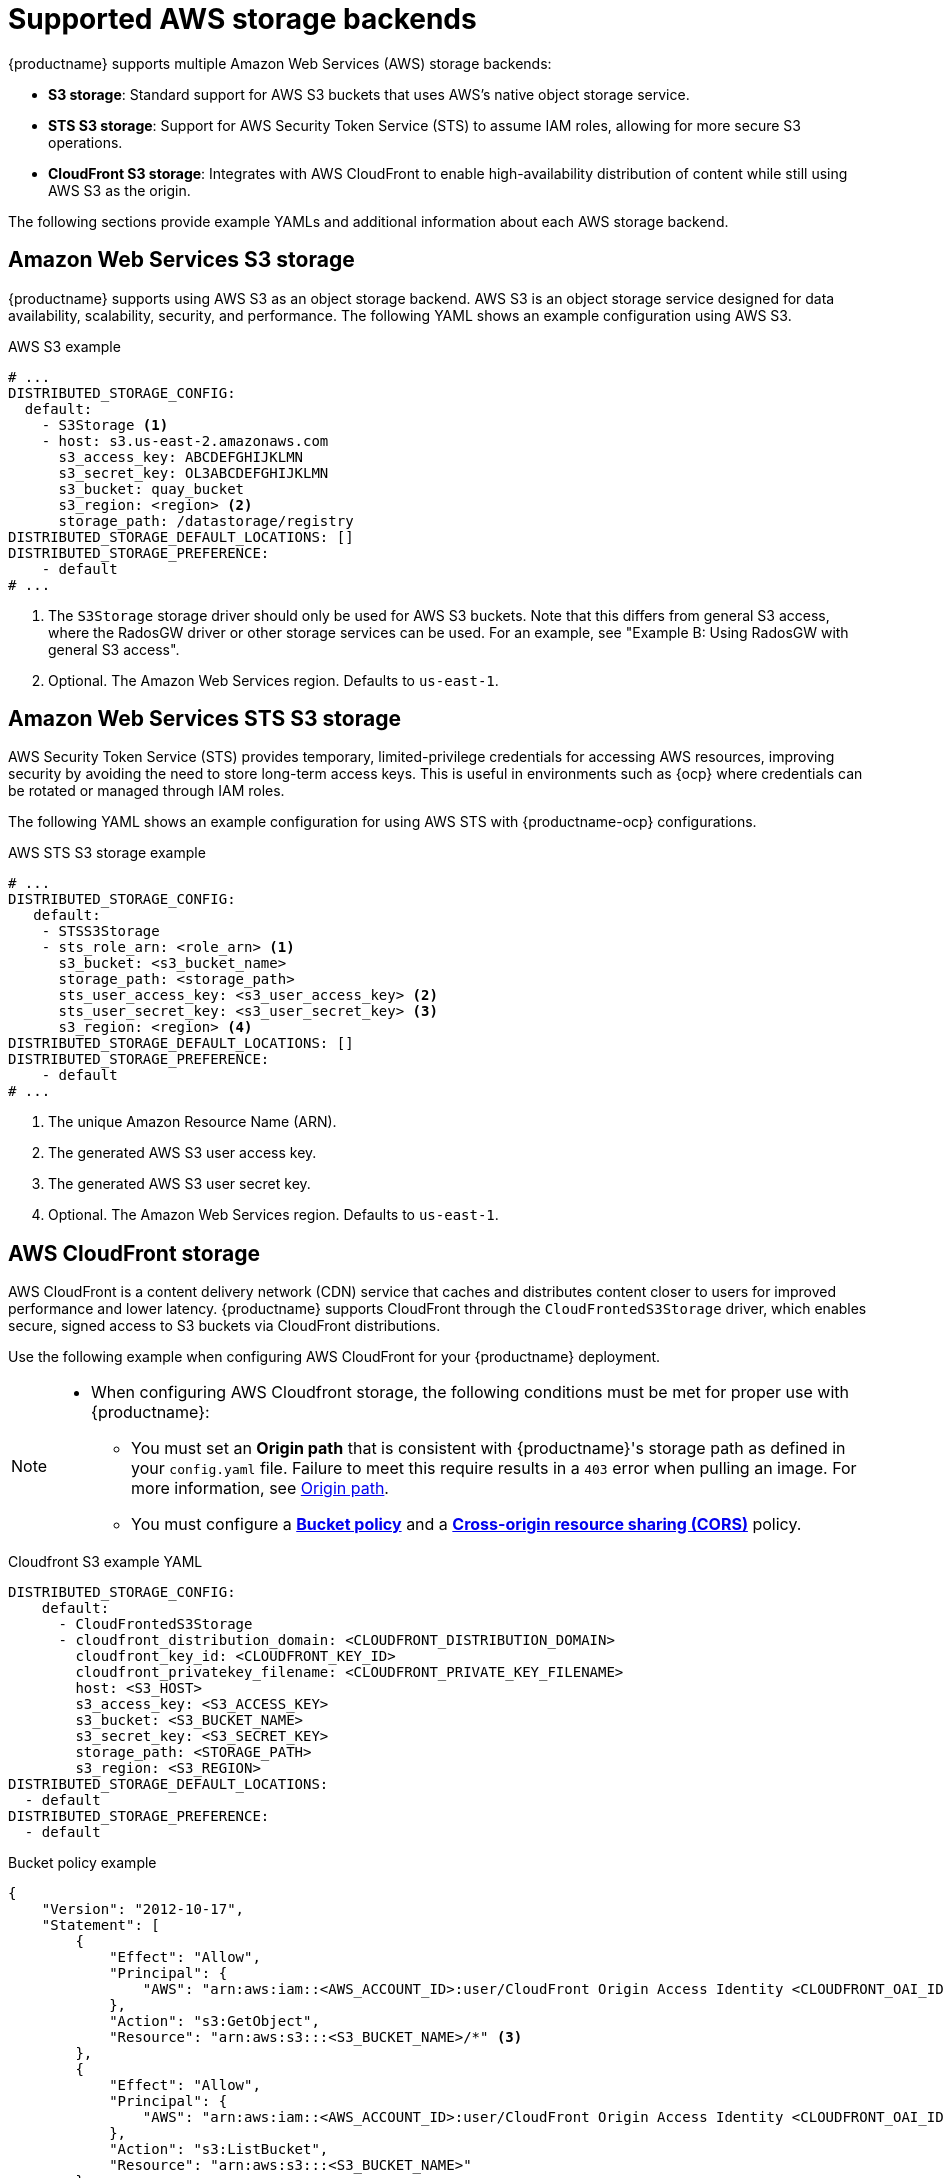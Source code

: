 :_content-type: CONCEPT
[id="supported-aws-storage-backends"]
= Supported AWS storage backends

{productname} supports multiple Amazon Web Services (AWS) storage backends:

* *S3 storage*: Standard support for AWS S3 buckets that uses AWS's native object storage service.
* *STS S3 storage*: Support for AWS Security Token Service (STS) to assume IAM roles, allowing for more secure S3 operations.
* *CloudFront S3 storage*: Integrates with AWS CloudFront to enable high-availability distribution of content while still using AWS S3 as the origin.

The following sections provide example YAMLs and additional information about each AWS storage backend.

[id="config-fields-storage-aws"]
== Amazon Web Services S3 storage

{productname} supports using AWS S3 as an object storage backend. AWS S3 is an object storage service designed for data availability, scalability, security, and performance. The following YAML shows an example configuration using AWS S3.

.AWS S3 example
[source,yaml]
----
# ...
DISTRIBUTED_STORAGE_CONFIG:
  default:
    - S3Storage <1>
    - host: s3.us-east-2.amazonaws.com
      s3_access_key: ABCDEFGHIJKLMN
      s3_secret_key: OL3ABCDEFGHIJKLMN
      s3_bucket: quay_bucket
      s3_region: <region> <2>
      storage_path: /datastorage/registry
DISTRIBUTED_STORAGE_DEFAULT_LOCATIONS: []
DISTRIBUTED_STORAGE_PREFERENCE:
    - default
# ...
----
<1> The `S3Storage` storage driver should only be used for AWS S3 buckets. Note that this differs from general S3 access, where the RadosGW driver or other storage services can be used. For an example, see "Example B: Using RadosGW with general S3 access".
<2> Optional. The Amazon Web Services region. Defaults to `us-east-1`.

[id="config-fields-storage-aws-sts"]
== Amazon Web Services STS S3 storage

AWS Security Token Service (STS) provides temporary, limited-privilege credentials for accessing AWS resources, improving security by avoiding the need to store long-term access keys. This is useful in environments such as {ocp} where credentials can be rotated or managed through IAM roles.

The following YAML shows an example configuration for using AWS STS with {productname-ocp} configurations. 

.AWS STS S3 storage example
[source,yaml]
----
# ...
DISTRIBUTED_STORAGE_CONFIG:
   default:
    - STSS3Storage
    - sts_role_arn: <role_arn> <1>
      s3_bucket: <s3_bucket_name>
      storage_path: <storage_path>
      sts_user_access_key: <s3_user_access_key> <2>
      sts_user_secret_key: <s3_user_secret_key> <3>
      s3_region: <region> <4>
DISTRIBUTED_STORAGE_DEFAULT_LOCATIONS: []
DISTRIBUTED_STORAGE_PREFERENCE:
    - default
# ...
----
<1> The unique Amazon Resource Name (ARN). 
<2> The generated AWS S3 user access key.
<3> The generated AWS S3 user secret key.
<4> Optional. The Amazon Web Services region. Defaults to `us-east-1`.

[id="aws-cloudfront-storage-example"]
== AWS CloudFront storage

AWS CloudFront is a content delivery network (CDN) service that caches and distributes content closer to users for improved performance and lower latency. {productname} supports CloudFront through the `CloudFrontedS3Storage` driver, which enables secure, signed access to S3 buckets via CloudFront distributions.

Use the following example when configuring AWS CloudFront for your {productname} deployment.

[NOTE]
====
* When configuring AWS Cloudfront storage, the following conditions must be met for proper use with {productname}:
** You must set an *Origin path* that is consistent with {productname}'s storage path as defined in your `config.yaml` file. Failure to meet this require results in a `403` error when pulling an image. For more information, see link:https://docs.aws.amazon.com/AmazonCloudFront/latest/DeveloperGuide/distribution-web-values-specify.html#DownloadDistValuesOriginPath[Origin path].
** You must configure a link:https://docs.aws.amazon.com/whitepapers/latest/secure-content-delivery-amazon-cloudfront/s3-origin-with-cloudfront.html[*Bucket policy*] and a link:https://docs.aws.amazon.com/AmazonS3/latest/userguide/cors.html[*Cross-origin resource sharing (CORS)*] policy. 
====

.Cloudfront S3 example YAML
[source,yaml]
----
DISTRIBUTED_STORAGE_CONFIG:
    default:
      - CloudFrontedS3Storage
      - cloudfront_distribution_domain: <CLOUDFRONT_DISTRIBUTION_DOMAIN>
        cloudfront_key_id: <CLOUDFRONT_KEY_ID>
        cloudfront_privatekey_filename: <CLOUDFRONT_PRIVATE_KEY_FILENAME>
        host: <S3_HOST>
        s3_access_key: <S3_ACCESS_KEY>
        s3_bucket: <S3_BUCKET_NAME>
        s3_secret_key: <S3_SECRET_KEY>
        storage_path: <STORAGE_PATH>
        s3_region: <S3_REGION>
DISTRIBUTED_STORAGE_DEFAULT_LOCATIONS:
  - default
DISTRIBUTED_STORAGE_PREFERENCE:
  - default
----

.Bucket policy example
[source,json]
----
{
    "Version": "2012-10-17",
    "Statement": [
        {
            "Effect": "Allow",
            "Principal": {
                "AWS": "arn:aws:iam::<AWS_ACCOUNT_ID>:user/CloudFront Origin Access Identity <CLOUDFRONT_OAI_ID>" <1> <2>
            },
            "Action": "s3:GetObject",
            "Resource": "arn:aws:s3:::<S3_BUCKET_NAME>/*" <3>
        },
        {
            "Effect": "Allow",
            "Principal": {
                "AWS": "arn:aws:iam::<AWS_ACCOUNT_ID>:user/CloudFront Origin Access Identity <CLOUDFRONT_OAI_ID>" <1> <2> 
            },
            "Action": "s3:ListBucket",
            "Resource": "arn:aws:s3:::<S3_BUCKET_NAME>"
        }
    ]
}

----
<1> The identifier, or account ID, of the AWS account that owns the CloudFront OAI and S3 bucket.
<2> The CloudFront Origin Access Identity (OAI) that accesses the S3 bucket. 
<3> Specifies that CloudFront can access all objects (`/*`) inside of the S3 bucket.